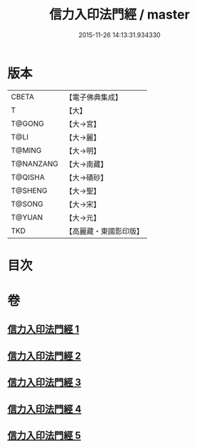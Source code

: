 #+TITLE: 信力入印法門經 / master
#+DATE: 2015-11-26 14:13:31.934330
* 版本
 |     CBETA|【電子佛典集成】|
 |         T|【大】     |
 |    T@GONG|【大→宮】   |
 |      T@LI|【大→麗】   |
 |    T@MING|【大→明】   |
 | T@NANZANG|【大→南藏】  |
 |   T@QISHA|【大→磧砂】  |
 |   T@SHENG|【大→聖】   |
 |    T@SONG|【大→宋】   |
 |    T@YUAN|【大→元】   |
 |       TKD|【高麗藏・東國影印版】|

* 目次
* 卷
** [[file:KR6e0054_001.txt][信力入印法門經 1]]
** [[file:KR6e0054_002.txt][信力入印法門經 2]]
** [[file:KR6e0054_003.txt][信力入印法門經 3]]
** [[file:KR6e0054_004.txt][信力入印法門經 4]]
** [[file:KR6e0054_005.txt][信力入印法門經 5]]

